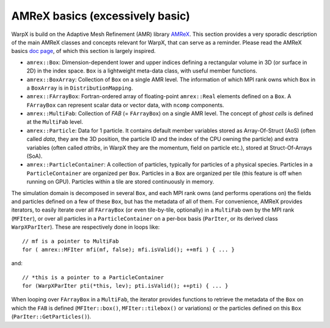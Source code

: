 AMReX basics (excessively basic)
================================

WarpX is build on the Adaptive Mesh Refinement (AMR) library `AMReX <https://github.com/AMReX-Codes/amrex>`__. This section provides a very sporadic description of the main AMReX classes and concepts relevant for WarpX, that can serve as a reminder. Please read the AMReX basics `doc page <https://amrex-codes.github.io/amrex/docs_html/Basics.html>`__, of which this section is largely inspired.

* ``amrex::Box``: Dimension-dependent lower and upper indices defining a rectangular volume in 3D (or surface in 2D) in the index space. ``Box`` is a lightweight meta-data class, with useful member functions.

* ``amrex::BoxArray``: Collection of ``Box`` on a single AMR level. The information of which MPI rank owns which ``Box`` in a ``BoxArray`` is in ``DistributionMapping``.

* ``amrex::FArrayBox``: Fortran-ordered array of floating-point ``amrex::Real`` elements defined on a ``Box``. A ``FArrayBox`` can represent scalar data or vector data, with ``ncomp`` components.

* ``amrex::MultiFab``: Collection of `FAB` (= ``FArrayBox``) on a single AMR level. The concept of `ghost cells` is defined at the ``MultiFab`` level.

* ``amrex::Particle``: Data for 1 particle. It contains default member variables stored as Array-Of-Struct (AoS) (often called `data`, they are the 3D position, the particle ID and the index of the CPU owning the particle) and extra variables (often called `attribs`, in WarpX they are the momentum, field on particle etc.), stored at Struct-Of-Arrays (SoA).

* ``amrex::ParticleContainer``: A collection of particles, typically for particles of a physical species. Particles in a ``ParticleContainer`` are organized per ``Box``. Particles in a ``Box`` are organized per tile (this feature is off when running on GPU). Particles within a tile are stored continuously in memory.

The simulation domain is decomposed in several ``Box``, and each MPI rank owns (and performs operations on) the fields and particles defined on a few of these ``Box``, but has the metadata of all of them. For convenience, AMReX provides iterators, to easily iterate over all ``FArrayBox`` (or even tile-by-tile, optionally) in a ``MultiFab`` own by the MPI rank (``MFIter``), or over all particles in a ``ParticleContainer`` on a per-box basis (``ParIter``, or its derived class ``WarpXParIter``). These are respectively done in loops like::

  // mf is a pointer to MultiFab
  for ( amrex::MFIter mfi(mf, false); mfi.isValid(); ++mfi ) { ... }

and::

  // *this is a pointer to a ParticleContainer
  for (WarpXParIter pti(*this, lev); pti.isValid(); ++pti) { ... }

When looping over ``FArrayBox`` in a ``MultiFab``, the iterator provides functions to retrieve the metadata of the ``Box`` on which the ``FAB`` is defined (``MFIter::box()``, ``MFIter::tilebox()`` or variations) or the particles defined on this ``Box`` (``ParIter::GetParticles()``).
